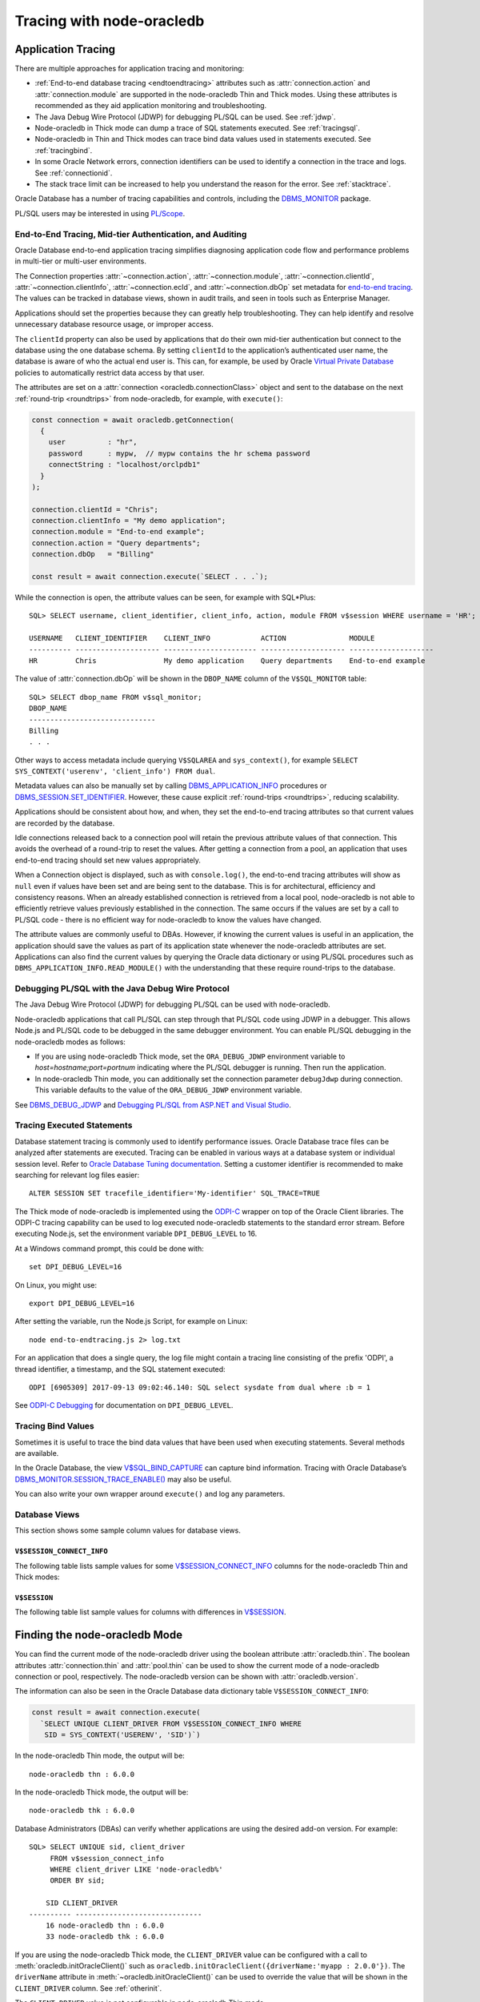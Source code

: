 .. _endtoend:

**************************
Tracing with node-oracledb
**************************

.. _applntracing:

Application Tracing
===================

There are multiple approaches for application tracing and monitoring:

- :ref:`End-to-end database tracing <endtoendtracing>` attributes such as
  :attr:`connection.action` and :attr:`connection.module` are supported in the
  node-oracledb Thin and Thick modes. Using these attributes is recommended
  as they aid application monitoring and troubleshooting.

- The Java Debug Wire Protocol (JDWP) for debugging PL/SQL can be used. See
  :ref:`jdwp`.

- Node-oracledb in Thick mode can dump a trace of SQL statements executed. See
  :ref:`tracingsql`.

- Node-oracledb in Thin and Thick modes can trace bind data values used in
  statements executed. See :ref:`tracingbind`.

- In some Oracle Network errors, connection identifiers can be used to
  identify a connection in the trace and logs. See :ref:`connectionid`.

- The stack trace limit can be increased to help you understand the reason
  for the error. See :ref:`stacktrace`.

Oracle Database has a number of tracing capabilities and controls,
including the `DBMS_MONITOR <https://www.oracle.com/pls/topic/lookup?ctx=
dblatest&id=GUID-951568BF-D798-4456-8478-15FEEBA0C78E>`__
package.

PL/SQL users may be interested in using `PL/Scope <https://www.oracle.com/
pls/topic/lookup?ctx=dblatest&id=GUID-24109CB5-7BB9-48B2-AD7A-39458AA13C0C>`__.

.. _endtoendtracing:

End-to-End Tracing, Mid-tier Authentication, and Auditing
---------------------------------------------------------

Oracle Database end-to-end application tracing simplifies diagnosing
application code flow and performance problems in multi-tier or multi-user
environments.

The Connection properties :attr:`~connection.action`,
:attr:`~connection.module`, :attr:`~connection.clientId`,
:attr:`~connection.clientInfo`, :attr:`~connection.ecId`, and
:attr:`~connection.dbOp` set metadata for `end-to-end tracing
<https://www.oracle.com/pls/topic/lookup?ctx=dblatest&id=GUID-246A5A52-E666
-4DBC-BDF6-98B83260A7AD>`__. The values can be tracked in database views,
shown in audit trails, and seen in tools such as Enterprise Manager.

Applications should set the properties because they can greatly help
troubleshooting. They can help identify and resolve unnecessary database
resource usage, or improper access.

The ``clientId`` property can also be used by applications that do their
own mid-tier authentication but connect to the database using the one
database schema. By setting ``clientId`` to the application’s
authenticated user name, the database is aware of who the actual end user is.
This can, for example, be used by Oracle `Virtual Private
Database <https://www.oracle.com/pls/topic/lookup?ctx=dblatest&id=GUID-
4F37BAE5-CA2E-42AC-9CDF-EC9181671FFE>`__ policies to automatically restrict
data access by that user.

The attributes are set on a :attr:`connection <oracledb.connectionClass>`
object and sent to the database on the next :ref:`round-trip <roundtrips>`
from node-oracledb, for example, with ``execute()``:

.. code-block:: javascript

    const connection = await oracledb.getConnection(
      {
        user          : "hr",
        password      : mypw,  // mypw contains the hr schema password
        connectString : "localhost/orclpdb1"
      }
    );

    connection.clientId = "Chris";
    connection.clientInfo = "My demo application";
    connection.module = "End-to-end example";
    connection.action = "Query departments";
    connection.dbOp   = "Billing"

    const result = await connection.execute(`SELECT . . .`);

While the connection is open, the attribute values can be seen, for
example with SQL*Plus::

    SQL> SELECT username, client_identifier, client_info, action, module FROM v$session WHERE username = 'HR';

    USERNAME   CLIENT_IDENTIFIER    CLIENT_INFO            ACTION               MODULE
    ---------- -------------------- ---------------------- -------------------- --------------------
    HR         Chris                My demo application    Query departments    End-to-end example

The value of :attr:`connection.dbOp` will be shown in the ``DBOP_NAME`` column of
the ``V$SQL_MONITOR`` table::

    SQL> SELECT dbop_name FROM v$sql_monitor;
    DBOP_NAME
    ------------------------------
    Billing
    . . .

Other ways to access metadata include querying ``V$SQLAREA`` and
``sys_context()``, for example
``SELECT SYS_CONTEXT('userenv', 'client_info') FROM dual``.

Metadata values can also be manually set by calling
`DBMS_APPLICATION_INFO <https://www.oracle.com/pls/topic/lookup?ctx=dblatest
&id=GUID-14484F86-44F2-4B34-B34E-0C873D323EAD>`__ procedures or
`DBMS_SESSION.SET_IDENTIFIER <https://www.oracle.com/pls/topic/lookup?ctx=
dblatest&id=GUID-988EA930-BDFE-4205-A806-E54F05333562>`__.
However, these cause explicit :ref:`round-trips <roundtrips>`, reducing
scalability.

Applications should be consistent about how, and when, they set the
end-to-end tracing attributes so that current values are recorded by the
database.

Idle connections released back to a connection pool will retain the
previous attribute values of that connection. This avoids the overhead
of a round-trip to reset the values. After getting a connection from a
pool, an application that uses end-to-end tracing should set new values
appropriately.

When a Connection object is displayed, such as with ``console.log()``,
the end-to-end tracing attributes will show as ``null`` even if values
have been set and are being sent to the database. This is for
architectural, efficiency and consistency reasons. When an already
established connection is retrieved from a local pool, node-oracledb is
not able to efficiently retrieve values previously established in the
connection. The same occurs if the values are set by a call to PL/SQL
code - there is no efficient way for node-oracledb to know the values
have changed.

The attribute values are commonly useful to DBAs. However, if knowing
the current values is useful in an application, the application should
save the values as part of its application state whenever the
node-oracledb attributes are set. Applications can also find the current
values by querying the Oracle data dictionary or using PL/SQL procedures
such as ``DBMS_APPLICATION_INFO.READ_MODULE()`` with the understanding
that these require round-trips to the database.

.. _jdwp:

Debugging PL/SQL with the Java Debug Wire Protocol
--------------------------------------------------

The Java Debug Wire Protocol (JDWP) for debugging PL/SQL can be used with
node-oracledb.

Node-oracledb applications that call PL/SQL can step through that PL/SQL code
using JDWP in a debugger. This allows Node.js and PL/SQL code to be debugged
in the same debugger environment. You can enable PL/SQL debugging in the
node-oracledb modes as follows:

- If you are using node-oracledb Thick mode, set the ``ORA_DEBUG_JDWP``
  environment variable to `host=hostname;port=portnum` indicating where the
  PL/SQL debugger is running. Then run the application.

- In node-oracledb Thin mode, you can additionally set the connection
  parameter ``debugJdwp`` during connection. This variable defaults to the
  value of the ``ORA_DEBUG_JDWP`` environment variable.

See `DBMS_DEBUG_JDWP <https://docs.oracle.com/en/database/oracle/oracle-
database/19/arpls/DBMS_DEBUG_JDWP.html>`_ and `Debugging PL/SQL from ASP.NET
and Visual Studio <http://cshay.blogspot.com/2006/10/debugging-plsql-from-
aspnet-and-visual.html>`_.

.. _tracingsql:

Tracing Executed Statements
---------------------------

Database statement tracing is commonly used to identify performance
issues. Oracle Database trace files can be analyzed after statements are
executed. Tracing can be enabled in various ways at a database system or
individual session level. Refer to `Oracle Database Tuning documentation
<https://www.oracle.com/pls/topic/lookup?ctx=dblatest&id=TGSQL>`__.
Setting a customer identifier is recommended to make searching for
relevant log files easier::

    ALTER SESSION SET tracefile_identifier='My-identifier' SQL_TRACE=TRUE

The Thick mode of node-oracledb is implemented using the `ODPI-C <https://
oracle.github.io/odpi>`__ wrapper on top of the Oracle Client libraries. The
ODPI-C tracing capability can be used to log executed node-oracledb statements
to the standard error stream. Before executing Node.js, set the environment
variable ``DPI_DEBUG_LEVEL`` to 16.

At a Windows command prompt, this could be done with::

    set DPI_DEBUG_LEVEL=16

On Linux, you might use::

    export DPI_DEBUG_LEVEL=16

After setting the variable, run the Node.js Script, for example on Linux::

    node end-to-endtracing.js 2> log.txt

For an application that does a single query, the log file might contain a
tracing line consisting of the prefix 'ODPI', a thread identifier, a timestamp,
and the SQL statement executed::

    ODPI [6905309] 2017-09-13 09:02:46.140: SQL select sysdate from dual where :b = 1

See `ODPI-C Debugging <https://oracle.github.io/odpi/doc/user_guide/debugging.
html>`__ for documentation on ``DPI_DEBUG_LEVEL``.

.. _tracingbind:

Tracing Bind Values
-------------------

Sometimes it is useful to trace the bind data values that have been used
when executing statements. Several methods are available.

In the Oracle Database, the view `V$SQL_BIND_CAPTURE <https://www.oracle.com/
pls/topic/lookup?ctx=dblatest&id=GUID-D353F4BE-5943-4F5B-A99B-BC9505E9579C>`__
can capture bind information. Tracing with Oracle Database’s
`DBMS_MONITOR.SESSION_TRACE_ENABLE() <https://www.oracle.com/pls/topic/lookup?
ctx=dblatest&id=GUID-C9054D20-3A70-484F-B11B-CC591A10D609>`__
may also be useful.

You can also write your own wrapper around ``execute()`` and log any
parameters.

.. _dbviews:

Database Views
--------------

This section shows some sample column values for database views.

``V$SESSION_CONNECT_INFO``
++++++++++++++++++++++++++

The following table lists sample values for some `V$SESSION_CONNECT_INFO
<https://www.oracle.com/pls/topic/lookup?ctx=dblatest&id=GUID-9F0DCAEA-A67E-4183-89E7-B1555DC591CE>`__
columns for the node-oracledb Thin and Thick modes:

.. list-table-with-summary:: Sample V$SESSION_CONNECT_INFO column values
    :header-rows: 1
    :class: wy-table-responsive
    :widths: 15 10 10
    :name: V$SESSION_CONNECT_INFO
    :summary: The first column is the name of V$SESSION_CONNECT_INFO view's column. The second column lists a sample node-oracledb Thick mode value. The third column list a sample node-oracledb Thin mode value.

    * - Column
      - Thick Value
      - Thin Value
    * - CLIENT_OCI_LIBRARY
      - The Oracle Client or Instant Client type, such as "Full Instant Client"
      - "Unknown"
    * - CLIENT_VERSION
      - The Oracle Client library version number (for example, 19.3.0.0.0)
      - "6.0.0.0.0" (the node-oracledb version number with an extra .0.0)
    * - CLIENT_DRIVER
      - "node-oracledb thk : 6.0.0"
      - "node-oracledb thn : 6.0.0"

``V$SESSION``
+++++++++++++

The following table list sample values for columns with differences in
`V$SESSION <https://www.oracle.com/pls/topic/lookup?ctx=dblatest&id=GUID-
28E2DC75-E157-4C0A-94AB-117C205789B9>`__.

.. list-table-with-summary:: Sample V$SESSION column values
    :header-rows: 1
    :class: wy-table-responsive
    :widths: 15 10 10
    :name: V$SESSION_COLUMN_VALUES
    :summary: The first column is the name of the column. The second column lists a sample node-oracledb Thick mode value. The third column lists a sample node-oracledb Thin mode value.

    * - Column
      - Thick value
      - Thin value
    * - TERMINAL
      - similar to `ttys001`
      - the string "unknown"
    * - PROGRAM
      - similar to `node@myuser-mac2 (TNS V1-V3)`
      - defaults to binary name
    * - MODULE
      - similar to `node@myuser-mac2 (TNS V1-V3)`
      - defaults to binary name

.. _vsessconinfo:

Finding the node-oracledb Mode
==============================

You can find the current mode of the node-oracledb driver using the boolean
attribute :attr:`oracledb.thin`. The boolean attributes
:attr:`connection.thin` and :attr:`pool.thin` can be used to show the current
mode of a node-oracledb connection or pool, respectively. The node-oracledb
version can be shown with :attr:`oracledb.version`.

The information can also be seen in the Oracle Database data dictionary table
``V$SESSION_CONNECT_INFO``:

.. code-block:: javascript

    const result = await connection.execute(
      `SELECT UNIQUE CLIENT_DRIVER FROM V$SESSION_CONNECT_INFO WHERE
       SID = SYS_CONTEXT('USERENV', 'SID')`)

In the node-oracledb Thin mode, the output will be::

    node-oracledb thn : 6.0.0

In the node-oracledb Thick mode, the output will be::

    node-oracledb thk : 6.0.0

Database Administrators (DBAs) can verify whether applications are
using the desired add-on version. For example::

    SQL> SELECT UNIQUE sid, client_driver
         FROM v$session_connect_info
         WHERE client_driver LIKE 'node-oracledb%'
         ORDER BY sid;

        SID CLIENT_DRIVER
    ---------- ------------------------------
        16 node-oracledb thn : 6.0.0
        33 node-oracledb thk : 6.0.0


If you are using the node-oracledb Thick mode, the ``CLIENT_DRIVER`` value
can be configured with a call to :meth:`oracledb.initOracleClient()` such as
``oracledb.initOracleClient({driverName:'myapp : 2.0.0'})``. The
``driverName`` attribute in :meth:`~oracledb.initOracleClient()` can be used
to override the value that will be shown in the ``CLIENT_DRIVER`` column. See
:ref:`otherinit`.

The ``CLIENT_DRIVER`` value is not configurable in node-oracledb Thin mode.

Note if :attr:`oracledb.connectionClass` is set for a non-pooled connection,
the ``CLIENT_DRIVER`` value will not be set for that connection.

Low Level node-oracledb Driver Tracing
======================================

Low level tracing is mostly useful to maintainers of node-oracledb.

- For the node-oracledb Thin mode, packets can be traced by setting the
  environment variable::

      NODE_ORACLEDB_DEBUG_PACKETS=1

  Output goes to stdout. The logging is similar to an Oracle Net trace of
  level 16.

- The node-oracledb Thick mode can be traced using:

  - DPI_DEBUG_LEVEL as documented in `ODPI-C Debugging
    <https://oracle.github.io/odpi/doc/user_guide/debugging.html>`__.

  - Oracle Call Interface (OCI) tracing as directed by Oracle Support.

  - Oracle Net services tracing as documented in `Oracle Net Services Tracing
    Parameters <https://docs.oracle.com/en/database/oracle/oracle-database/21/
    netrf/parameters-for-the-sqlnet.ora.html>`__.
